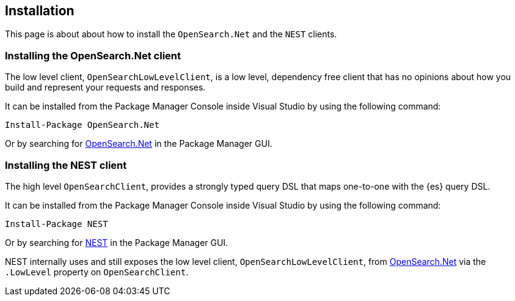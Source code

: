 [[installation]]
== Installation

This page is about about how to install the `OpenSearch.Net` and the `NEST`
clients.

[[es-net]]
[discrete]
=== Installing the OpenSearch.Net client

The low level client, `OpenSearchLowLevelClient`, is a low level, dependency free 
client that has no opinions about how you build and represent your requests and 
responses. 

It can be installed from the Package Manager Console inside Visual Studio by 
using the following command:

[source,shell]
----
Install-Package OpenSearch.Net
----

Or by searching for 
https://www.nuget.org/packages/OpenSearch.Net[OpenSearch.Net] in the 
Package Manager GUI.

[[es-nest]]
[discrete]
=== Installing the NEST client

The high level `OpenSearchClient`, provides a strongly typed query DSL that maps 
one-to-one with the {es} query DSL.

It can be installed from the Package Manager Console inside Visual Studio by 
using the following command:

[source,shell]
----
Install-Package NEST
----

Or by searching for https://www.nuget.org/packages/NEST[NEST] in the Package 
Manager GUI. 

NEST internally uses and still exposes the low level client, 
`OpenSearchLowLevelClient`, from <<opensearch-net,OpenSearch.Net>> via the 
`.LowLevel` property on `OpenSearchClient`.

